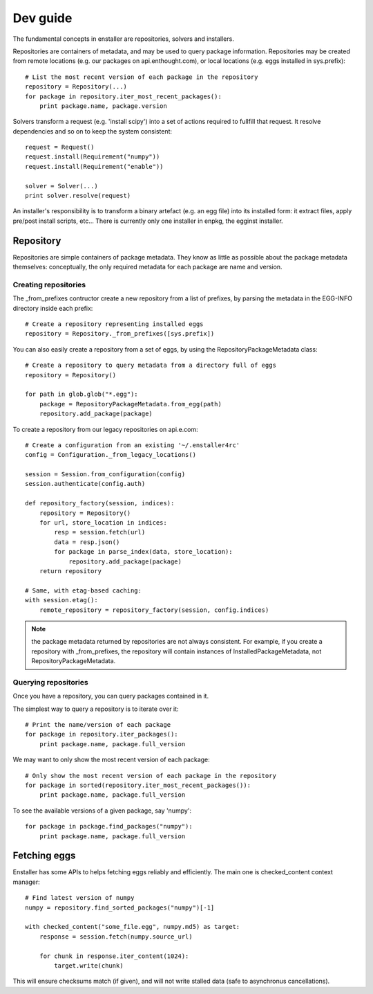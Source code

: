 =========
Dev guide
=========

The fundamental concepts in enstaller are repositories, solvers and installers.

Repositories are containers of metadata, and may be used to query package
information. Repositories may be created from remote locations (e.g. our
packages on api.enthought.com), or local locations (e.g. eggs installed in
sys.prefix)::

    # List the most recent version of each package in the repository
    repository = Repository(...)
    for package in repository.iter_most_recent_packages():
        print package.name, package.version

Solvers transform a request (e.g. 'install scipy') into a set of actions
required to fullfill that request. It resolve dependencies and so on to keep
the system consistent::

    request = Request()
    request.install(Requirement("numpy"))
    request.install(Requirement("enable"))

    solver = Solver(...)
    print solver.resolve(request)

An installer's responsibility is to transform a binary artefact (e.g. an egg
file) into its installed form: it extract files, apply pre/post install
scripts, etc... There is currently only one installer in enpkg, the egginst
installer.

.. _repository-guide-label:

Repository
==========

Repositories are simple containers of package metadata. They know as little as
possible about the package metadata themselves: conceptually, the only required
metadata for each package are name and version.

Creating repositories
---------------------

The _from_prefixes contructor create a new repository from a list of prefixes,
by parsing the metadata in the EGG-INFO directory inside each prefix::

    # Create a repository representing installed eggs
    repository = Repository._from_prefixes([sys.prefix])

You can also easily create a repository from a set of eggs, by using the
RepositoryPackageMetadata class::

    # Create a repository to query metadata from a directory full of eggs
    repository = Repository()

    for path in glob.glob("*.egg"):
        package = RepositoryPackageMetadata.from_egg(path)
        repository.add_package(package)

To create a repository from our legacy repositories on api.e.com::

    # Create a configuration from an existing '~/.enstaller4rc'
    config = Configuration._from_legacy_locations()

    session = Session.from_configuration(config)
    session.authenticate(config.auth)

    def repository_factory(session, indices):
        repository = Repository()
        for url, store_location in indices:
            resp = session.fetch(url)
            data = resp.json()
            for package in parse_index(data, store_location):
                repository.add_package(package)
        return repository

    # Same, with etag-based caching:
    with session.etag():
        remote_repository = repository_factory(session, config.indices)

.. note:: the package metadata returned by repositories are not always consistent.
   For example, if you create a repository with _from_prefixes, the repository
   will contain instances of InstalledPackageMetadata, not
   RepositoryPackageMetadata.

Querying repositories
---------------------

Once you have a repository, you can query packages contained in it.

The simplest way to query a repository is to iterate over it::

    # Print the name/version of each package
    for package in repository.iter_packages():
        print package.name, package.full_version

We may want to only show the most recent version of each package::

    # Only show the most recent version of each package in the repository
    for package in sorted(repository.iter_most_recent_packages()):
        print package.name, package.full_version

To see the available versions of a given package, say 'numpy'::

    for package in package.find_packages("numpy"):
        print package.name, package.full_version

Fetching eggs
=============

Enstaller has some APIs to helps fetching eggs reliably and efficiently. The
main one is checked_content context manager::

    # Find latest version of numpy
    numpy = repository.find_sorted_packages("numpy")[-1]

    with checked_content("some_file.egg", numpy.md5) as target:
        response = session.fetch(numpy.source_url)

        for chunk in response.iter_content(1024):
            target.write(chunk)

This will ensure checksums match (if given), and will not write stalled data
(safe to asynchronus cancellations).
